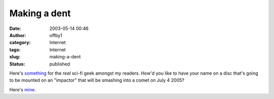 Making a dent
#############
:date: 2003-05-14 00:46
:author: offby1
:category: Internet
:tags: Internet
:slug: making-a-dent
:status: published

Here's
`something <http://deepimpact.jpl.nasa.gov/sendyourname/index.html>`__
for the *real* sci-fi geek amongst my readers. How'd you like to have
your name on a disc that's going to be mounted on an "impactor" that
will be smashing into a comet on July 4 2005?

Here's `mine </misc/certificate.html>`__.
